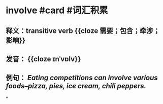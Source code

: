 * involve #card #词汇积累
:PROPERTIES:
:card-last-interval: 11.56
:card-repeats: 3
:card-ease-factor: 2.7
:card-next-schedule: 2022-07-10T13:27:14.991Z
:card-last-reviewed: 2022-06-29T00:27:14.992Z
:card-last-score: 5
:END:
** 释义：transitive verb {{cloze 需要；包含；牵涉；影响}}
** 发音： {{cloze ɪnˈvɒlv}}
** 例句： /Eating competitions can *involve* various foods--pizza, pies, ice cream, chili peppers./
*